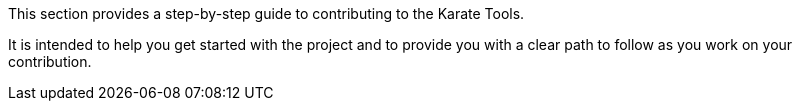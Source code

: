 This section provides a step-by-step guide to contributing to the Karate Tools.

It is intended to help you get started with the project and to provide you with a clear path to follow as you work on your contribution.
